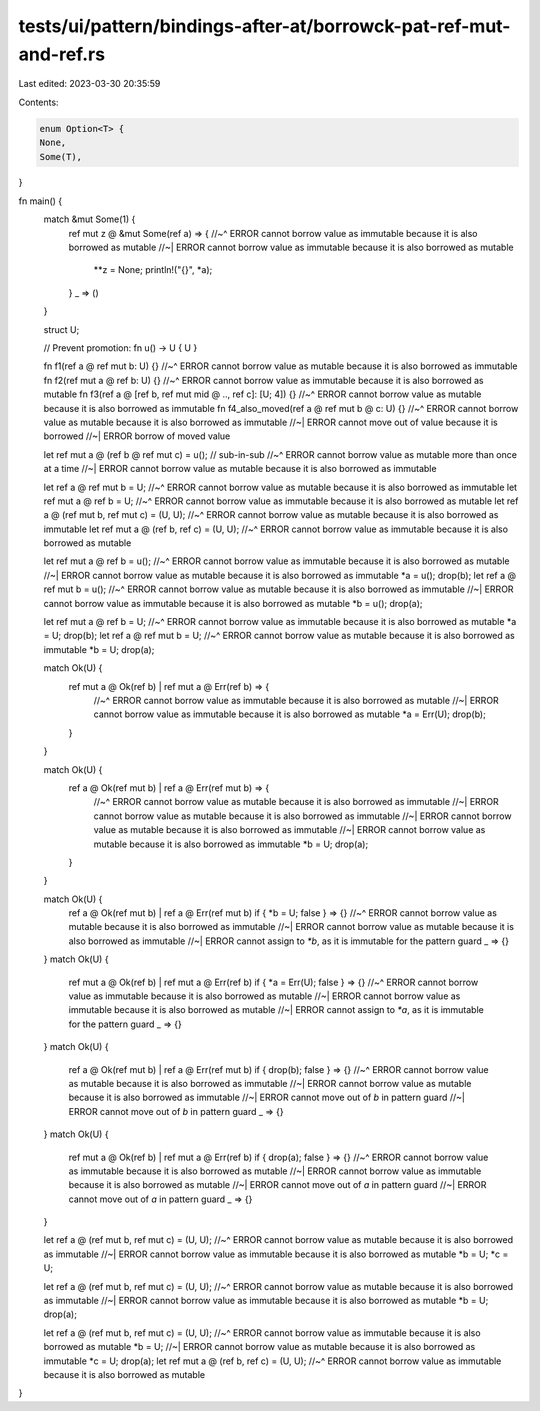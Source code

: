 tests/ui/pattern/bindings-after-at/borrowck-pat-ref-mut-and-ref.rs
==================================================================

Last edited: 2023-03-30 20:35:59

Contents:

.. code-block:: rs

    enum Option<T> {
    None,
    Some(T),
}

fn main() {
    match &mut Some(1) {
        ref mut z @ &mut Some(ref a) => {
        //~^ ERROR cannot borrow value as immutable because it is also borrowed as mutable
        //~| ERROR cannot borrow value as immutable because it is also borrowed as mutable
            **z = None;
            println!("{}", *a);
        }
        _ => ()
    }

    struct U;

    // Prevent promotion:
    fn u() -> U { U }

    fn f1(ref a @ ref mut b: U) {}
    //~^ ERROR cannot borrow value as mutable because it is also borrowed as immutable
    fn f2(ref mut a @ ref b: U) {}
    //~^ ERROR cannot borrow value as immutable because it is also borrowed as mutable
    fn f3(ref a @ [ref b, ref mut mid @ .., ref c]: [U; 4]) {}
    //~^ ERROR cannot borrow value as mutable because it is also borrowed as immutable
    fn f4_also_moved(ref a @ ref mut b @ c: U) {}
    //~^ ERROR cannot borrow value as mutable because it is also borrowed as immutable
    //~| ERROR cannot move out of value because it is borrowed
    //~| ERROR borrow of moved value

    let ref mut a @ (ref b @ ref mut c) = u(); // sub-in-sub
    //~^ ERROR cannot borrow value as mutable more than once at a time
    //~| ERROR cannot borrow value as mutable because it is also borrowed as immutable

    let ref a @ ref mut b = U;
    //~^ ERROR cannot borrow value as mutable because it is also borrowed as immutable
    let ref mut a @ ref b = U;
    //~^ ERROR cannot borrow value as immutable because it is also borrowed as mutable
    let ref a @ (ref mut b, ref mut c) = (U, U);
    //~^ ERROR cannot borrow value as mutable because it is also borrowed as immutable
    let ref mut a @ (ref b, ref c) = (U, U);
    //~^ ERROR cannot borrow value as immutable because it is also borrowed as mutable

    let ref mut a @ ref b = u();
    //~^ ERROR cannot borrow value as immutable because it is also borrowed as mutable
    //~| ERROR cannot borrow value as mutable because it is also borrowed as immutable
    *a = u();
    drop(b);
    let ref a @ ref mut b = u();
    //~^ ERROR cannot borrow value as mutable because it is also borrowed as immutable
    //~| ERROR cannot borrow value as immutable because it is also borrowed as mutable
    *b = u();
    drop(a);

    let ref mut a @ ref b = U;
    //~^ ERROR cannot borrow value as immutable because it is also borrowed as mutable
    *a = U;
    drop(b);
    let ref a @ ref mut b = U;
    //~^ ERROR cannot borrow value as mutable because it is also borrowed as immutable
    *b = U;
    drop(a);

    match Ok(U) {
        ref mut a @ Ok(ref b) | ref mut a @ Err(ref b) => {
            //~^ ERROR cannot borrow value as immutable because it is also borrowed as mutable
            //~| ERROR cannot borrow value as immutable because it is also borrowed as mutable
            *a = Err(U);
            drop(b);
        }
    }

    match Ok(U) {
        ref a @ Ok(ref mut b) | ref a @ Err(ref mut b) => {
            //~^ ERROR cannot borrow value as mutable because it is also borrowed as immutable
            //~| ERROR cannot borrow value as mutable because it is also borrowed as immutable
            //~| ERROR cannot borrow value as mutable because it is also borrowed as immutable
            //~| ERROR cannot borrow value as mutable because it is also borrowed as immutable
            *b = U;
            drop(a);
        }
    }

    match Ok(U) {
        ref a @ Ok(ref mut b) | ref a @ Err(ref mut b) if { *b = U; false } => {}
        //~^ ERROR cannot borrow value as mutable because it is also borrowed as immutable
        //~| ERROR cannot borrow value as mutable because it is also borrowed as immutable
        //~| ERROR cannot assign to `*b`, as it is immutable for the pattern guard
        _ => {}
    }
    match Ok(U) {
        ref mut a @ Ok(ref b) | ref mut a @ Err(ref b) if { *a = Err(U); false } => {}
        //~^ ERROR cannot borrow value as immutable because it is also borrowed as mutable
        //~| ERROR cannot borrow value as immutable because it is also borrowed as mutable
        //~| ERROR cannot assign to `*a`, as it is immutable for the pattern guard
        _ => {}
    }
    match Ok(U) {
        ref a @ Ok(ref mut b) | ref a @ Err(ref mut b) if { drop(b); false } => {}
        //~^ ERROR cannot borrow value as mutable because it is also borrowed as immutable
        //~| ERROR cannot borrow value as mutable because it is also borrowed as immutable
        //~| ERROR cannot move out of `b` in pattern guard
        //~| ERROR cannot move out of `b` in pattern guard
        _ => {}
    }
    match Ok(U) {
        ref mut a @ Ok(ref b) | ref mut a @ Err(ref b) if { drop(a); false } => {}
        //~^ ERROR cannot borrow value as immutable because it is also borrowed as mutable
        //~| ERROR cannot borrow value as immutable because it is also borrowed as mutable
        //~| ERROR cannot move out of `a` in pattern guard
        //~| ERROR cannot move out of `a` in pattern guard
        _ => {}
    }

    let ref a @ (ref mut b, ref mut c) = (U, U);
    //~^ ERROR cannot borrow value as mutable because it is also borrowed as immutable
    //~| ERROR cannot borrow value as immutable because it is also borrowed as mutable
    *b = U;
    *c = U;

    let ref a @ (ref mut b, ref mut c) = (U, U);
    //~^ ERROR cannot borrow value as mutable because it is also borrowed as immutable
    //~| ERROR cannot borrow value as immutable because it is also borrowed as mutable
    *b = U;
    drop(a);

    let ref a @ (ref mut b, ref mut c) = (U, U);
    //~^ ERROR cannot borrow value as immutable because it is also borrowed as mutable
    *b = U; //~| ERROR cannot borrow value as mutable because it is also borrowed as immutable
    *c = U;
    drop(a);
    let ref mut a @ (ref b, ref c) = (U, U);
    //~^ ERROR cannot borrow value as immutable because it is also borrowed as mutable
}


